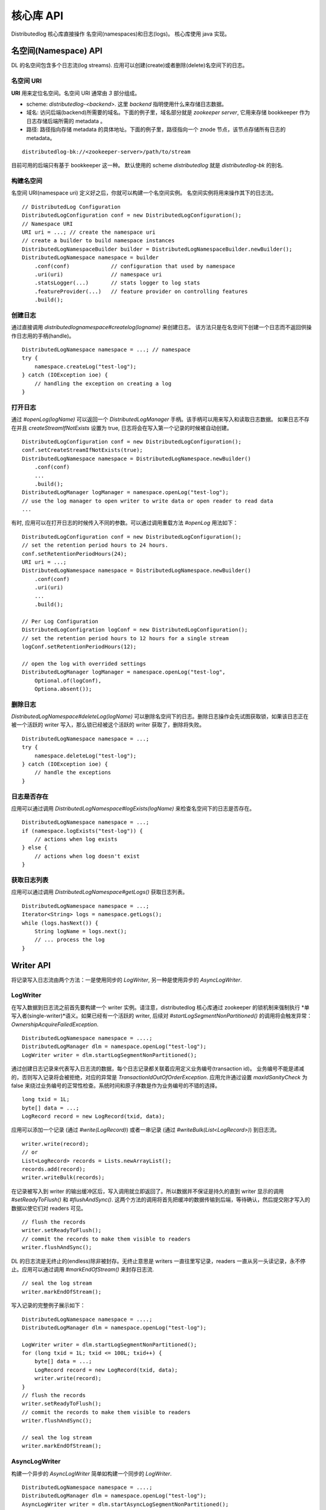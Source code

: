 核心库 API
================

Distributedlog 核心库直接操作 名空间(namespaces)和日志(logs)。
核心库使用 java 实现。

名空间(Namespace) API
-------------

DL 的名空间包含多个日志流(log streams). 应用可以创建(create)或者删除(delete)名空间下的日志。

名空间 URI
~~~~~~~~~~~~~

**URI** 用来定位名空间。名空间 URI 通常由 *3* 部分组成。

* scheme: `distributedlog-<backend>`. 这里 *backend* 指明使用什么来存储日志数据。
* 域名: 访问后端(backend)所需要的域名。下面的例子里，域名部分就是 *zookeeper server*, 它用来存储 bookkeeper 作为日志存储后端所需的 metadata 。
* 路径: 路径指向存储 metadata 的具体地址。下面的例子里，路径指向一个 znode 节点，该节点存储所有日志的 metadata。

::

    distributedlog-bk://<zookeeper-server>/path/to/stream

目前可用的后端只有基于 bookkeeper 这一种。
默认使用的 scheme `distributedlog` 就是 `distributedlog-bk` 的别名.

构建名空间
~~~~~~~~~~~~~~~~~~~~

名空间 URI(namespace uri) 定义好之后，你就可以构建一个名空间实例。
名空间实例将用来操作其下的日志流。

::

    // DistributedLog Configuration
    DistributedLogConfiguration conf = new DistributedLogConfiguration();
    // Namespace URI
    URI uri = ...; // create the namespace uri
    // create a builder to build namespace instances
    DistributedLogNamespaceBuilder builder = DistributedLogNamespaceBuilder.newBuilder();
    DistributedLogNamespace namespace = builder
        .conf(conf)             // configuration that used by namespace
        .uri(uri)               // namespace uri
        .statsLogger(...)       // stats logger to log stats
        .featureProvider(...)   // feature provider on controlling features
        .build();

创建日志
~~~~~~~~~~~~

通过直接调用 `distributedlognamespace#createlog(logname)` 来创建日志。
该方法只是在名空间下创建一个日志而不返回供操作日志用的手柄(handle)。

::

    DistributedLogNamespace namespace = ...; // namespace
    try {
        namespace.createLog("test-log");
    } catch (IOException ioe) {
        // handling the exception on creating a log
    }

打开日志
~~~~~~~~~~

通过 `#openLog(logName)` 可以返回一个 `DistributedLogManager` 手柄。该手柄可以用来写入和读取日志数据。
如果日志不存在并且 `createStreamIfNotExists` 设置为 true, 日志将会在写入第一个记录的时候被自动创建。

::

    DistributedLogConfiguration conf = new DistributedLogConfiguration();
    conf.setCreateStreamIfNotExists(true);
    DistributedLogNamespace namespace = DistributedLogNamespace.newBuilder()
        .conf(conf)
        ...
        .build();
    DistributedLogManager logManager = namespace.openLog("test-log");
    // use the log manager to open writer to write data or open reader to read data
    ...

有时, 应用可以在打开日志的时候传入不同的参数。可以通过调用重载方法 `#openLog` 用法如下：

::

    DistributedLogConfiguration conf = new DistributedLogConfiguration();
    // set the retention period hours to 24 hours.
    conf.setRetentionPeriodHours(24);
    URI uri = ...;
    DistributedLogNamespace namespace = DistributedLogNamespace.newBuilder()
        .conf(conf)
        .uri(uri)
        ...
        .build();

    // Per Log Configuration
    DistributedLogConfigration logConf = new DistributedLogConfiguration();
    // set the retention period hours to 12 hours for a single stream
    logConf.setRetentionPeriodHours(12);

    // open the log with overrided settings
    DistributedLogManager logManager = namespace.openLog("test-log",
        Optional.of(logConf),
        Optiona.absent());

删除日志
~~~~~~~~~~~~

`DistributedLogNamespace#deleteLog(logName)` 可以删除名空间下的日志。删除日志操作会先试图获取锁，如果该日志正在被一个活跃的 writer 写入，那么锁已经被这个活跃的 writer 获取了，删除将失败。

::

    DistributedLogNamespace namespace = ...;
    try {
        namespace.deleteLog("test-log");
    } catch (IOException ioe) {
        // handle the exceptions
    }

日志是否存在
~~~~~~~~~~~~~

应用可以通过调用 `DistributedLogNamespace#logExists(logName)` 来检查名空间下的日志是否存在。

::

    DistributedLogNamespace namespace = ...;
    if (namespace.logExists("test-log")) {
        // actions when log exists
    } else {
        // actions when log doesn't exist
    }

获取日志列表
~~~~~~~~~~~~~~~~

应用可以通过调用 `DistributedLogNamespace#getLogs()` 获取日志列表。

::

    DistributedLogNamespace namespace = ...;
    Iterator<String> logs = namespace.getLogs();
    while (logs.hasNext()) {
        String logName = logs.next();
        // ... process the log
    }

Writer API
----------

将记录写入日志流由两个方法：一是使用同步的 `LogWriter`, 另一种是使用异步的 `AsyncLogWriter`.

LogWriter
~~~~~~~~~

在写入数据到日志流之前首先要构建一个 writer 实例。请注意，distributedlog 核心库通过 zookeeper 的锁机制来强制执行 *单写入者(single-writer)*语义。如果已经有一个活跃的 writer, 后续对 `#startLogSegmentNonPartitioned()` 的调用将会触发异常：`OwnershipAcquireFailedException`.

::
    
    DistributedLogNamespace namespace = ....;
    DistributedLogManager dlm = namespace.openLog("test-log");
    LogWriter writer = dlm.startLogSegmentNonPartitioned();

.. _Construct Log Record:

通过创建日志记录来代表写入日志流的数据，每个日志记录都关联着应用定义业务编号(transaction id)。
业务编号不能是递减的，否则写入记录将会被拒绝，对应的异常是 `TransactionIdOutOfOrderException`. 应用允许通过设置 `maxIdSanityCheck` 为 false 来绕过业务编号的正常性检查。系统时间和原子序数是作为业务编号的不错的选择。

::

    long txid = 1L;
    byte[] data = ...;
    LogRecord record = new LogRecord(txid, data);

应用可以添加一个记录 (通过 `#write(LogRecord)`) 或者一串记录 (通过 `#writeBulk(List<LogRecord>)`) 到日志流。

::

    writer.write(record);
    // or
    List<LogRecord> records = Lists.newArrayList();
    records.add(record);
    writer.writeBulk(records);

在记录被写入到 writer 的输出缓冲区后，写入调用就立即返回了。所以数据并不保证是持久的直到 writer 显示的调用 `#setReadyToFlush()` 和 `#flushAndSync()`. 这两个方法的调用将首先把缓冲的数据传输到后端，等待确认，然后提交刚才写入的数据以使它们对 readers 可见。

::

    // flush the records
    writer.setReadyToFlush();
    // commit the records to make them visible to readers
    writer.flushAndSync();

DL 的日志流是无终止的(endless)除非被封存。无终止意思是 writers 一直往里写记录，readers 一直从另一头读记录，永不停止。应用可以通过调用 `#markEndOfStream()` 来封存日志流.

::

    // seal the log stream
    writer.markEndOfStream();
    

写入记录的完整例子展示如下：

::

    DistributedLogNamespace namespace = ....;
    DistributedLogManager dlm = namespace.openLog("test-log");

    LogWriter writer = dlm.startLogSegmentNonPartitioned();
    for (long txid = 1L; txid <= 100L; txid++) {
        byte[] data = ...;
        LogRecord record = new LogRecord(txid, data);
        writer.write(record);
    }
    // flush the records
    writer.setReadyToFlush();
    // commit the records to make them visible to readers
    writer.flushAndSync();

    // seal the log stream
    writer.markEndOfStream();

AsyncLogWriter
~~~~~~~~~~~~~~

构建一个异步的 `AsyncLogWriter` 简单如构建一个同步的 `LogWriter`.

::

    DistributedLogNamespace namespace = ....;
    DistributedLogManager dlm = namespace.openLog("test-log");
    AsyncLogWriter writer = dlm.startAsyncLogSegmentNonPartitioned();

所有 `AsyncLogWriter` 的写入都是异步的。这里 futures 表示写入结果只有在数据被持久化的日志流才算完成。
一个 DLSN (distributedlog sequence number) 将会被返回给每个 write 调用， DLSN 用来表示一个记录在日志流里的位置 (即 offset)。
所有记录的持久化顺序保证与写入顺序一致。

.. _Async Write Records:

::

    List<Future<DLSN>> addFutures = Lists.newArrayList();
    for (long txid = 1L; txid <= 100L; txid++) {
        byte[] data = ...;
        LogRecord record = new LogRecord(txid, data);
        addFutures.add(writer.write(record));
    }
    List<DLSN> addResults = Await.result(Future.collect(addFutures));

`AsyncLogWriter` 也提供截短日志流到给定的 DLSN 的方法。这对构建可复制状态机非常有帮助，构建它需要显式控制什么时候数据可以删除。

::
    
    DLSN truncateDLSN = ...;
    Future<DLSN> truncateFuture = writer.truncate(truncateDLSN);
    // wait for truncation result
    Await.result(truncateFuture);

Reader API
----------

序列号
~~~~~~~~~~~~~~~~

日志记录与序列号关联。 首先，应用可以在写入时赋值自己的序列号 (叫作 `TransactionID`) 给日志记录。(查看 `Construct Log Record`_). 其次，在被写入日志时一个日志记录可以被赋值一个系统生成的唯一序列号 `DLSN` (distributedlog sequence number) (查看 `Async Write Records`_). 另外除了 `DLSN` 和 `TransactionID`, 在读取时一个单调递增的64位的 `SequenceId` 也被赋值给了日志记录，来标识记录在日志中的位置。

:Transaction ID: 由应用赋值的一个正的64位长整型数。
    在应用需要用自身的序列方法整理记录和定位读取者(readers)的时候 Transaction ID 是非常有用的。`Transaction ID` 的一个典型用例是 `DistributedLog Write Proxy`. 写入代理(write proxy)赋值非递减的时间戳给日志记录，在一个强一致性的数据库里，时间戳可以被用作物理时间(`physical time`)来实现 `TTL` (存活时间) 功能。
:DLSN: DLSN (DistributedLog Sequence Number) 是在日志被写入时生成的序列号。
    DLSN 可以互相比较进而可以用来判断记录间的顺序。一个 DLSN 由 3 部分组成，它们是：`Log Segment Sequence Number`, `Entry Id` 和 `Slot Id`. DLSN 通常用来比较，定位和截短日志。
:Sequence ID: Sequence ID 被引入以解决 `DLSN` 的不足，尤其用来解决 `两个 DLSN 之间有多少记录` 这种问题。
    Sequence ID 是一个从 0 开始的64位单调递增数。序列编号在读取时被计算出来，并且只能被读取者(readers)访问。这意味着写入者(writers)在写入时并不知道记录的序列编号。

通过使用 `DLSN` or `Transaction ID` 读取者可以被定位到日志的任何位置开始读取。

LogReader
~~~~~~~~~

`LogReader` `同步`并顺序地从给定位置读取日志流。位置可以是 `DLSN` (通过 `#getInputStream(DLSN)`) 或者 `Transaction ID` (通过 `#getInputStream(long)`). 在这个读取者打开之后，它可以调用 
`#readNext(boolean)` 或者 `#readBulk(boolean, int)` 来顺序的从日志流读出记录。关闭这个读取者 (通过 `#close()`) 将释放该实例占用的所有资源。

在读取时遇到的各种问题将会抛出一些异常。在异常被抛出后，读取者被设置为错误状态，并不再可用。应用程序负责处理异常并在必要的时候创新创建读取者。

::
    
    DistributedLogManager dlm = ...;
    long nextTxId = ...;
    LogReader reader = dlm.getInputStream(nextTxId);

    while (true) { // keep reading & processing records
        LogRecord record;
        try {
            record = reader.readNext(false);
            nextTxId = record.getTransactionId();
            // process the record
            ...
        } catch (IOException ioe) {
            // handle the exception
            ...
            reader = dlm.getInputStream(nextTxId + 1);
        }
    }

在读取一个无终止的日志流时，`同步读` 并不像`异步读` 那样微不足道。因为同步读却少回调机制。相反地，`LogReader` 引入 `nonBlocking` 标识来控制 `同步读` 时的等待行为。 阻塞 (`nonBlocking = false`) 意思是读取调用返回前会一直等待记录，而非阻塞 (`nonBlocking = true`) 意思是读取只检查预读缓存并返回缓存里任何可用的记录。

`阻塞` 模式里 `等待周期` 有多种。如果读取者没有追上写入者 (日志中有大量的未读记录), 读取只等到记录被读取并返回。如果读取者追上了写入者 (读取时日志中没有可读记录), 读取将等待一小段时间
 (定义在 `DistributedLogConfiguration#getReadAheadWaitTime()`) 然后返回预读缓存中任何可用的记录。换句话说，阻塞模式读去时当读取者看不到可用记录时，意味着读取者`追上` 了写入者。

关于如何使用 `LogReader` 读取记录，示例如下：

::

    // Read individual records
    
    LogReader reader = ...;
    // keep reading records in blocking mode until no records available in the log
    LogRecord record = reader.readNext(false);
    while (null != record) {
        // process the record
        ...
        // read next record
        record = reader.readNext(false);
    }
    ...

    // reader is caught up with writer, doing non-blocking reads to tail the log
    while (true) {
        record = reader.readNext(true);
        if (null == record) {
            // no record available yet. backoff ?
            ...
        } else {
            // process the new record
            ...
        }
    }

::
    
    // Read records in batch

    LogReader reader = ...;
    int N = 10;

    // keep reading N records in blocking mode until no records available in the log
    List<LogRecord> records = reader.readBulk(false, N);
    while (!records.isEmpty()) {
        // process the list of records
        ...
        if (records.size() < N) { // no more records available in the log
            break;
        }
        // read next N records
        records = reader.readBulk(false, N);
    }

    ...

    // reader is caught up with writer, doing non-blocking reads to tail the log
    while (true) {
        records = reader.readBulk(true, N);
        // process the new records
        ...
    }


AsyncLogReader
~~~~~~~~~~~~~~

与 `LogReader` 类似，应用程序可以打开一个 `AsyncLogReader` 并定位到不同的位置，通过 `DLSN` 或者 `Transaction ID`.

::
    
    DistributedLogManager dlm = ...;

    Future<AsyncLogReader> openFuture;

    // position the reader to transaction id `999`
    openFuture = dlm.openAsyncLogReader(999L);

    // or position the reader to DLSN
    DLSN fromDLSN = ...;
    openFuture = dlm.openAsyncLogReader(fromDLSN);

    AsyncLogReader reader = Await.result(openFuture);

通过 `AsyncLogReader` 读取记录是异步的。`#readNext()`, `#readBulk(int)` 或者 `#readBulk(int, long, TimeUnit)` 返回的 future 表示读取操作的结果。
只有在有可用的记录时，future 才有值。应用程序可以将 futures 串接来进行顺序读取。

从 `AsyncLogReader` 里逐个读取记录：

::

    void readOneRecord(AsyncLogReader reader) {
        reader.readNext().addEventListener(new FutureEventListener<LogRecordWithDLSN>() {
            public void onSuccess(LogRecordWithDLSN record) {
                // process the record
                ...
                // read next
                readOneRecord(reader);
            }
            public void onFailure(Throwable cause) {
                // handle errors and re-create reader
                ...
                reader = ...;
                // read next
                readOneRecord(reader);
            }
        });
    }
    
    AsyncLogReader reader = ...;
    readOneRecord(reader);

从 `AsyncLogReader` 里批量读取记录：

::

    void readBulk(AsyncLogReader reader, int N) {
        reader.readBulk(N).addEventListener(new FutureEventListener<List<LogRecordWithDLSN>>() {
            public void onSuccess(List<LogRecordWithDLSN> records) {
                // process the records
                ...
                // read next
                readBulk(reader, N);
            }
            public void onFailure(Throwable cause) {
                // handle errors and re-create reader
                ...
                reader = ...;
                // read next
                readBulk(reader, N);
            }
        });
    }
    
    AsyncLogReader reader = ...;
    readBulk(reader, N);

